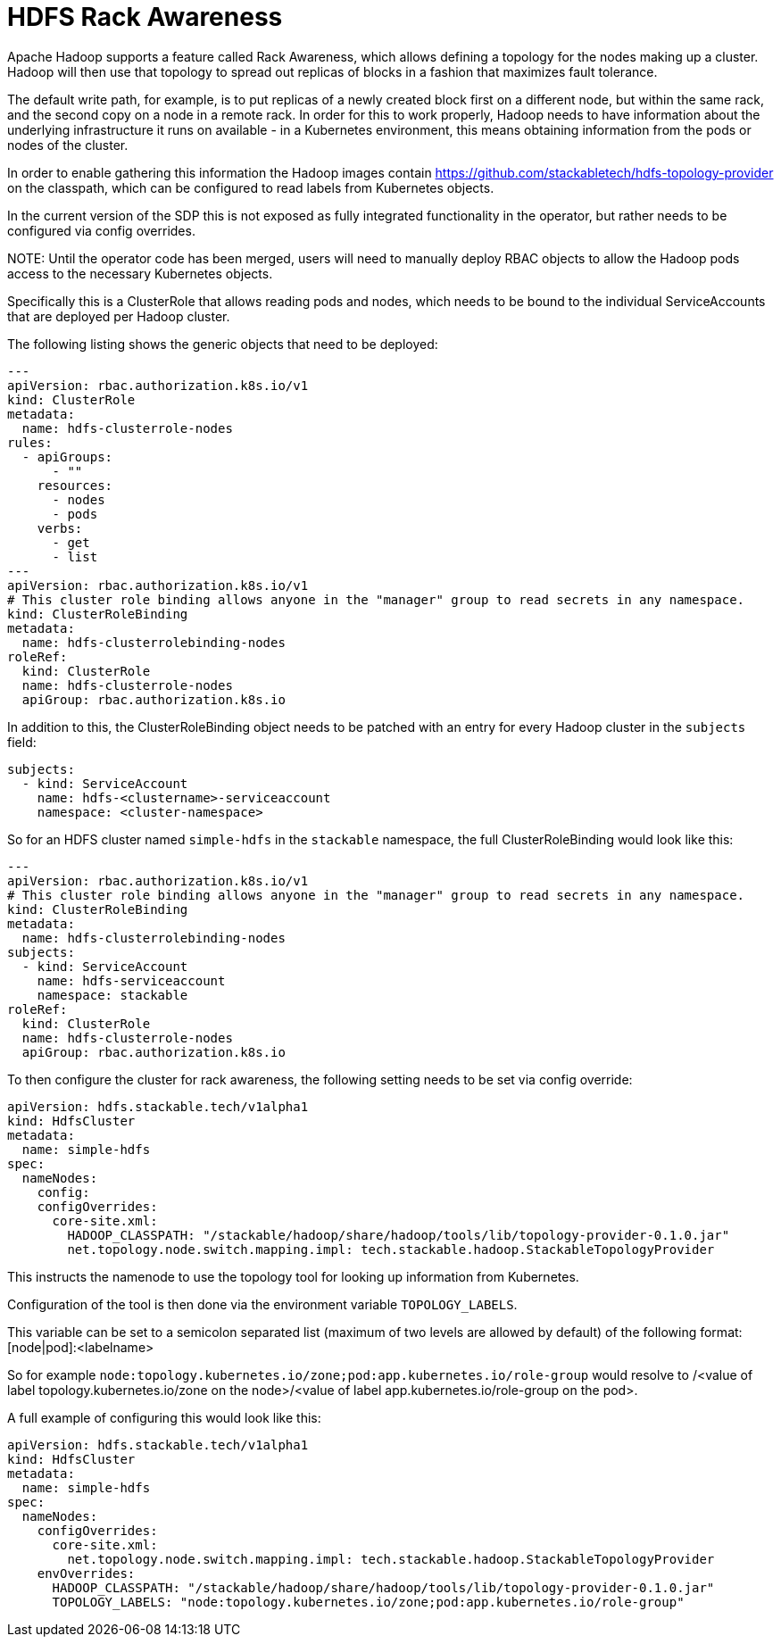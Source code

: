 = HDFS Rack Awareness

Apache Hadoop supports a feature called Rack Awareness, which allows defining a topology for the nodes making up a cluster.
Hadoop will then use that topology to spread out replicas of blocks in a fashion that maximizes fault tolerance.

The default write path, for example, is to put replicas of a newly created block first on a different node, but within the same rack, and the second copy on a node in a remote rack.
In order for this to work properly, Hadoop needs to have information about the underlying infrastructure it runs on available - in a Kubernetes environment, this means obtaining information from the pods or nodes of the cluster.

In order to enable gathering this information the Hadoop images contain https://github.com/stackabletech/hdfs-topology-provider on the classpath, which can be configured to read labels from Kubernetes objects.

In the current version of the SDP this is not exposed as fully integrated functionality in the operator, but rather needs to be configured via config overrides.


NOTE:
Until the operator code has been merged, users will need to manually deploy RBAC objects to allow the Hadoop pods access to the necessary Kubernetes objects.

Specifically this is a ClusterRole that allows reading pods and nodes, which needs to be bound to the individual ServiceAccounts that are deployed per Hadoop cluster.

The following listing shows the generic objects that need to be deployed:

[source,yaml]
----
---
apiVersion: rbac.authorization.k8s.io/v1
kind: ClusterRole
metadata:
  name: hdfs-clusterrole-nodes
rules:
  - apiGroups:
      - ""
    resources:
      - nodes
      - pods
    verbs:
      - get
      - list
---
apiVersion: rbac.authorization.k8s.io/v1
# This cluster role binding allows anyone in the "manager" group to read secrets in any namespace.
kind: ClusterRoleBinding
metadata:
  name: hdfs-clusterrolebinding-nodes
roleRef:
  kind: ClusterRole
  name: hdfs-clusterrole-nodes
  apiGroup: rbac.authorization.k8s.io
----

In addition to this, the ClusterRoleBinding object needs to be patched with an entry for every Hadoop cluster in the `subjects` field:

[source,yaml]
----
subjects:
  - kind: ServiceAccount
    name: hdfs-<clustername>-serviceaccount
    namespace: <cluster-namespace>
----

So for an HDFS cluster named `simple-hdfs` in the `stackable` namespace, the full ClusterRoleBinding would look like this:
[source,yaml]
----
---
apiVersion: rbac.authorization.k8s.io/v1
# This cluster role binding allows anyone in the "manager" group to read secrets in any namespace.
kind: ClusterRoleBinding
metadata:
  name: hdfs-clusterrolebinding-nodes
subjects:
  - kind: ServiceAccount
    name: hdfs-serviceaccount
    namespace: stackable
roleRef:
  kind: ClusterRole
  name: hdfs-clusterrole-nodes
  apiGroup: rbac.authorization.k8s.io
----

To then configure the cluster for rack awareness, the following setting needs to be set via config override:

[source,yaml]
----
apiVersion: hdfs.stackable.tech/v1alpha1
kind: HdfsCluster
metadata:
  name: simple-hdfs
spec:
  nameNodes:
    config:
    configOverrides:
      core-site.xml:
        HADOOP_CLASSPATH: "/stackable/hadoop/share/hadoop/tools/lib/topology-provider-0.1.0.jar"
        net.topology.node.switch.mapping.impl: tech.stackable.hadoop.StackableTopologyProvider
----

This instructs the namenode to use the topology tool for looking up information from Kubernetes.

Configuration of the tool is then done via the environment variable `TOPOLOGY_LABELS`.

This variable can be set to a semicolon separated list (maximum of two levels are allowed by default) of the following format: [node|pod]:<labelname>


So for example `node:topology.kubernetes.io/zone;pod:app.kubernetes.io/role-group` would resolve to /<value of label topology.kubernetes.io/zone on the node>/<value of label app.kubernetes.io/role-group on the pod>.


A full example of configuring this would look like this:

[source,yaml]
----
apiVersion: hdfs.stackable.tech/v1alpha1
kind: HdfsCluster
metadata:
  name: simple-hdfs
spec:
  nameNodes:
    configOverrides:
      core-site.xml:
        net.topology.node.switch.mapping.impl: tech.stackable.hadoop.StackableTopologyProvider
    envOverrides:
      HADOOP_CLASSPATH: "/stackable/hadoop/share/hadoop/tools/lib/topology-provider-0.1.0.jar"
      TOPOLOGY_LABELS: "node:topology.kubernetes.io/zone;pod:app.kubernetes.io/role-group"
----
